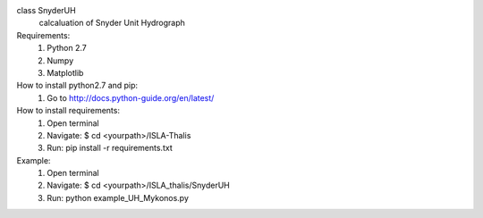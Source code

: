 class SnyderUH
	calcaluation of Snyder Unit Hydrograph

Requirements:
	1. Python 2.7
	2. Numpy
	3. Matplotlib

How to install python2.7 and pip:
	1. Go to http://docs.python-guide.org/en/latest/

How to install requirements:
	1. Open terminal
	2. Navigate: $ cd <yourpath>/ISLA-Thalis
	3. Run: pip install -r requirements.txt

Example:
	1. Open terminal
	2. Navigate: $ cd <yourpath>/ISLA_thalis/SnyderUH
	3. Run: python example_UH_Mykonos.py 
